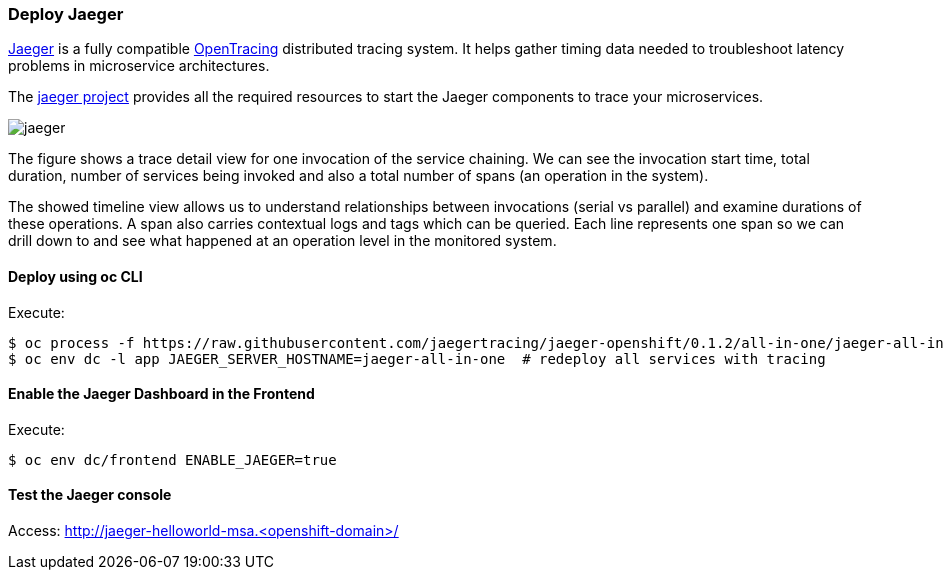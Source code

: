 // JBoss, Home of Professional Open Source
// Copyright 2016, Red Hat, Inc. and/or its affiliates, and individual
// contributors by the @authors tag. See the copyright.txt in the
// distribution for a full listing of individual contributors.
//
// Licensed under the Apache License, Version 2.0 (the "License");
// you may not use this file except in compliance with the License.
// You may obtain a copy of the License at
// http://www.apache.org/licenses/LICENSE-2.0
// Unless required by applicable law or agreed to in writing, software
// distributed under the License is distributed on an "AS IS" BASIS,
// WITHOUT WARRANTIES OR CONDITIONS OF ANY KIND, either express or implied.
// See the License for the specific language governing permissions and
// limitations under the License.

### Deploy Jaeger

http://uber.github.io/jaeger/[Jaeger] is a fully compatible http://www.opentracing.io[OpenTracing] distributed tracing system.
It helps gather timing data needed to troubleshoot latency problems in microservice architectures.

The https://github.com/uber/jaeger[jaeger project] provides all the required resources to start the Jaeger components to trace your microservices.

image::images/jaeger.png[]

The figure shows a trace detail view for one invocation of the service chaining.
We can see the invocation start time, total duration, number of services being invoked and also
a total number of spans (an operation in the system).

The showed timeline view allows us to understand
relationships between invocations (serial vs parallel) and examine durations of these operations.
A span also carries contextual logs and tags which can be queried. Each line represents one span so
we can drill down to and see what happened at an operation level in the monitored system.

#### Deploy using oc CLI

Execute:

----
$ oc process -f https://raw.githubusercontent.com/jaegertracing/jaeger-openshift/0.1.2/all-in-one/jaeger-all-in-one-template.yml | oc create -f -
$ oc env dc -l app JAEGER_SERVER_HOSTNAME=jaeger-all-in-one  # redeploy all services with tracing
----

#### Enable the Jaeger Dashboard in the Frontend

Execute:
----
$ oc env dc/frontend ENABLE_JAEGER=true
----

#### Test the Jaeger console

Access: http://jaeger-helloworld-msa.<openshift-domain>/

